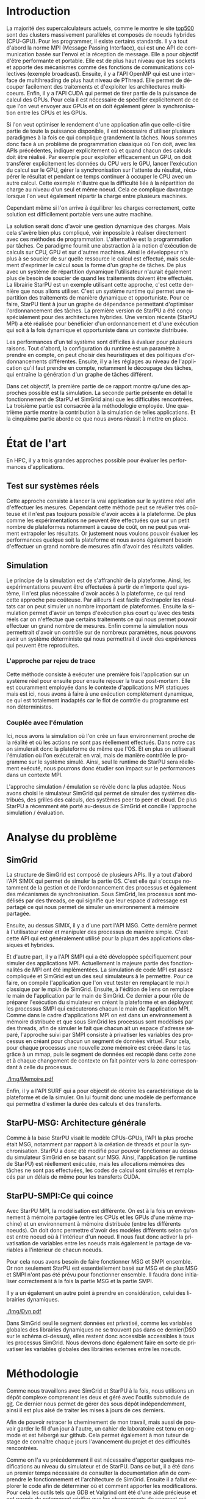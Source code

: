 #+TITLE: 
#+LANGUAGE:  fr
#+OPTIONS: H:5 author:nil email:nil creator:nil timestamp:nil skip:nil toc:nil ^:nil
#+TAGS: Arnaud(a) Luka(l)
#+TAGS: noexport(n) deprecated(d)
#+EXPORT_SELECT_TAGS: export
#+EXPORT_EXCLUDE_TAGS: noexport
#+LATEX_CLASS: svjour3
# #+LaTeX_CLASS: article
# #+LaTeX_CLASS: acm-proc-article-sp
#+BABEL: :session *R* :cache yes :results output graphics :exports both :tangle yes 
#+LATEX_HEADER: \usepackage[T1]{fontenc}
#+LATEX_HEADER: \usepackage[utf8]{inputenc}
#+LATEX_HEADER: %\usepackage{fixltx2e}
#+LATEX_HEADER: \usepackage{ifthen,figlatex}
#+LATEX_HEADER: \usepackage{longtable}
#+LATEX_HEADER: \usepackage{float}
#+LATEX_HEADER: \usepackage{wrapfig}
#+LATEX_HEADER: \usepackage{subfigure}
#+LATEX_HEADER: \usepackage{graphicx}
#+LATEX_HEADER: \usepackage[export]{adjustbox}
#+LATEX_HEADER: \usepackage{xspace}
#+LATEX_HEADER: \usepackage{amsmath,amssymb}
#+LATEX_HEADER: \usepackage[french]{babel}
#+LATEX_HEADER: \AtBeginDocument{
#+LATEX_HEADER:   \definecolor{pdfurlcolor}{rgb}{0,0,0.6}
#+LATEX_HEADER:   \definecolor{pdfcitecolor}{rgb}{0,0.6,0}
#+LATEX_HEADER:   \definecolor{pdflinkcolor}{rgb}{0.6,0,0}
#+LATEX_HEADER:   \definecolor{light}{gray}{.85}
#+LATEX_HEADER:   \definecolor{vlight}{gray}{.95}
#+LATEX_HEADER: }
#+LATEX_HEADER: %\usepackage[paper=letterpaper,margin=1.61in]{geometry}
#+LATEX_HEADER: \usepackage{url} \urlstyle{sf}
#+LATEX_HEADER: \usepackage[normalem]{ulem}
#+LATEX_HEADER: \usepackage{todonotes}
#+LATEX_HEADER: \usepackage[colorlinks=true,citecolor=pdfcitecolor,urlcolor=pdfurlcolor,linkcolor=pdflinkcolor,pdfborder={0 0 0}]{hyperref}
#+LATEX_HEADER: \usepackage[round-precision=3,round-mode=figures,scientific-notation=true]{siunitx}

#+LaTeX_HEADER: % \usepackage{minted}
#+LaTeX_HEADER: % \usepackage{verbments}
#+LATEX_HEADER: % \usepackage{verbatim}
#+LATEX_HEADER: % \usepackage{alltt}

#+BEGIN_LaTeX
\newcommand{\AL}[2][inline]{\todo[color=green!50,#1]{\sf \textbf{AL:} #2}\xspace}
\newcommand{\LS}[2][inline]{\todo[color=green!50,#1]{\sf \textbf{LS:} #2}\xspace}

\let\oldcite=\cite
\renewcommand\cite[2][]{~\ifthenelse{\equal{#1}{}}{\oldcite{#2}}{\oldcite[#1]{#2}}\xspace}
\let\oldref=\ref
\def\ref#1{~\oldref{#1}\xspace}
\def\ie{i.e.,\xspace}
\def\eg{e.g.,\xspace}
\def\qrmspu{\texttt{QRM\_StarPU}\xspace}
\sloppy
#+END_LaTeX

#+BEGIN_LaTeX  
\title{Simulation d'applications dynamiques pour plateformes de
calculs hautes performances%\thanks{Grants or other notes
%about the article that should go on the front page should be
%placed here. General acknowledgments should be placed at the end of the article.}
}
%\subtitle{Do you have a subtitle?\\ If so, write it here}

%\titlerunning{StarPU SMPI}        % if too long for running head

\author{Steven QUINITO MASNADA  \\ \\
        Encadrants : Arnaud LEGRAND \and Luka STANISIC  %if many names separate them with \and.
}

%\authorrunning{Steven QUINITO MASNADA} % if too long for running head

\institute{%F. Author \at
           %   first address \\
           %   Tel.: +123-45-678910\\
           %   Fax: +123-45-678910\\
           %   \email{fauthor@example.com}           %  \\
%             \emph{Present address:} of F. Author  %  if needed
           %\and
           %S. Author \at
           %   second address
}

\date{Juin 2015}
% The correct dates will be entered by the editor

\maketitle

#+END_LaTeX


#+BEGIN_abstract
  Actuellement, la majorité des supercalcultateurs sont des noeuds
  composés de machines hybrides. Pour tirer partie de toute la
  puissance de calcul disponible, il est indispensable d'avoir un
  programme qui soit dynamique. Cependant, les APIs de programmation
  classiques conduisent à une mise en oeuvre très complexe.
  Le paradigme de programmation par tâches couplé à un système
  dynamique permet de répondre à ce problème, mais il est difficile
  d'en évaluer les performances. L'objectif de notre étude est donc de
  mettre en place les dispositifs nécessaire à l'évaluation de
  performances du système. 
  \newpage
#+END_abstract

* Questions:							   :noexport:
    - Which conference?
      - General conference ?
      - Possibly IPDPS, but it is only in October

    - Which journal: JPDC, ParCo, TPDS ?
* Extracting traces from data files				   :noexport:
  For fourmi machine:
#+begin_src sh :results output :exports none
mkdir -p tmp
./starpu-simgrid/get_trace.sh starpu-simgrid/data/dataTou3/SoloStarpuData0.org tmp/native_fourmi_tp6
./starpu-simgrid/get_trace.sh starpu-simgrid/data/dataTou3/SimgridStarpuData0.org tmp/simgrid_fourmi_tp6
./starpu-simgrid/get_trace.sh starpu-simgrid/data/dataTou3/SoloStarpuData1.org tmp/native_fourmi_karted
./starpu-simgrid/get_trace.sh starpu-simgrid/data/dataTou3/SimgridStarpuData1.org tmp/simgrid_fourmi_karted
./starpu-simgrid/get_trace.sh starpu-simgrid/data/dataTou3/SoloStarpuData2.org tmp/native_fourmi_EternityII_E
./starpu-simgrid/get_trace.sh starpu-simgrid/data/dataTou3/SimgridStarpuData2.org tmp/simgrid_fourmi_EternityII_E
./starpu-simgrid/get_trace.sh starpu-simgrid/data/dataTou3/SoloStarpuData3.org tmp/native_fourmi_degme
./starpu-simgrid/get_trace.sh starpu-simgrid/data/dataTou3/SimgridStarpuData3.org tmp/simgrid_fourmi_degme
./starpu-simgrid/get_trace.sh starpu-simgrid/data/dataTou3/SoloStarpuData4.org tmp/native_fourmi_cat_ears_4_4
./starpu-simgrid/get_trace.sh starpu-simgrid/data/dataTou3/SimgridStarpuData4.org tmp/simgrid_fourmi_cat_ears_4_4
./starpu-simgrid/get_trace.sh starpu-simgrid/data/dataTou3/SoloStarpuData5.org tmp/native_fourmi_e18
./starpu-simgrid/get_trace.sh starpu-simgrid/data/dataTou3/SimgridStarpuData5.org tmp/simgrid_fourmi_e18
./starpu-simgrid/get_trace.sh starpu-simgrid/data/dataTou3/SoloStarpuData6.org tmp/native_fourmi_hirlam
./starpu-simgrid/get_trace.sh starpu-simgrid/data/dataTou3/SimgridStarpuData6.org tmp/simgrid_fourmi_hirlam
./starpu-simgrid/get_trace.sh starpu-simgrid/data/dataTou3/SoloStarpuData7.org tmp/native_fourmi_TF16
./starpu-simgrid/get_trace.sh starpu-simgrid/data/dataTou3/SimgridStarpuData7.org tmp/simgrid_fourmi_TF16
#+end_src

#+RESULTS:


  For riri machine with 10 CPUs:
#+begin_src sh :results output :exports none
mkdir -p tmp
./starpu-simgrid/get_trace.sh starpu-simgrid/data/dataTou4/SoloStarpuData0.org tmp/native_riri10_tp6
./starpu-simgrid/get_trace.sh starpu-simgrid/data/dataTou4/SimgridStarpuData0.org tmp/simgrid_riri10_tp6
./starpu-simgrid/get_trace.sh starpu-simgrid/data/dataTou4/SoloStarpuData1.org tmp/native_riri10_karted
./starpu-simgrid/get_trace.sh starpu-simgrid/data/dataTou4/SimgridStarpuData1.org tmp/simgrid_riri10_karted
./starpu-simgrid/get_trace.sh starpu-simgrid/data/dataTou4/SoloStarpuData2.org tmp/native_riri10_EternityII_E
./starpu-simgrid/get_trace.sh starpu-simgrid/data/dataTou4/SimgridStarpuData2.org tmp/simgrid_riri10_EternityII_E
./starpu-simgrid/get_trace.sh starpu-simgrid/data/dataTou4/SoloStarpuData3.org tmp/native_riri10_degme
./starpu-simgrid/get_trace.sh starpu-simgrid/data/dataTou4/SimgridStarpuData3.org tmp/simgrid_riri10_degme
./starpu-simgrid/get_trace.sh starpu-simgrid/data/dataTou4/SoloStarpuData4.org tmp/native_riri10_cat_ears_4_4
./starpu-simgrid/get_trace.sh starpu-simgrid/data/dataTou4/SimgridStarpuData4.org tmp/simgrid_riri10_cat_ears_4_4
./starpu-simgrid/get_trace.sh starpu-simgrid/data/dataTou4/SoloStarpuData5.org tmp/native_riri10_e18
./starpu-simgrid/get_trace.sh starpu-simgrid/data/dataTou4/SimgridStarpuData5.org tmp/simgrid_riri10_e18
./starpu-simgrid/get_trace.sh starpu-simgrid/data/dataTou4/SoloStarpuData6.org tmp/native_riri10_hirlam
./starpu-simgrid/get_trace.sh starpu-simgrid/data/dataTou4/SimgridStarpuData6.org tmp/simgrid_riri10_hirlam
./starpu-simgrid/get_trace.sh starpu-simgrid/data/dataTou4/SoloStarpuData7.org tmp/native_riri10_TF16
./starpu-simgrid/get_trace.sh starpu-simgrid/data/dataTou4/SimgridStarpuData7.org tmp/simgrid_riri10_TF16
#+end_src

#+RESULTS:

  For riri machine with 40 CPUs:
#+begin_src sh :results output :exports none
mkdir -p tmp
./starpu-simgrid/get_trace.sh starpu-simgrid/data/dataTou4/SoloStarpuData8.org tmp/native_riri40_tp6
./starpu-simgrid/get_trace.sh starpu-simgrid/data/dataTou4/SimgridStarpuData8.org tmp/simgrid_riri40_tp6
./starpu-simgrid/get_trace.sh starpu-simgrid/data/dataTou4/SoloStarpuData9.org tmp/native_riri40_karted
./starpu-simgrid/get_trace.sh starpu-simgrid/data/dataTou4/SimgridStarpuData9.org tmp/simgrid_riri40_karted
./starpu-simgrid/get_trace.sh starpu-simgrid/data/dataTou4/SoloStarpuData10.org tmp/native_riri40_EternityII_E
./starpu-simgrid/get_trace.sh starpu-simgrid/data/dataTou4/SimgridStarpuData10.org tmp/simgrid_riri40_EternityII_E
./starpu-simgrid/get_trace.sh starpu-simgrid/data/dataTou4/SoloStarpuData11.org tmp/native_riri40_degme
./starpu-simgrid/get_trace.sh starpu-simgrid/data/dataTou4/SimgridStarpuData11.org tmp/simgrid_riri40_degme
./starpu-simgrid/get_trace.sh starpu-simgrid/data/dataTou4/SoloStarpuData12.org tmp/native_riri40_cat_ears_4_4
./starpu-simgrid/get_trace.sh starpu-simgrid/data/dataTou4/SimgridStarpuData12.org tmp/simgrid_riri40_cat_ears_4_4
./starpu-simgrid/get_trace.sh starpu-simgrid/data/dataTou4/SoloStarpuData13.org tmp/native_riri40_e18
./starpu-simgrid/get_trace.sh starpu-simgrid/data/dataTou4/SimgridStarpuData13.org tmp/simgrid_riri40_e18
./starpu-simgrid/get_trace.sh starpu-simgrid/data/dataTou4/SoloStarpuData14.org tmp/native_riri40_hirlam
./starpu-simgrid/get_trace.sh starpu-simgrid/data/dataTou4/SimgridStarpuData14.org tmp/simgrid_riri40_hirlam
./starpu-simgrid/get_trace.sh starpu-simgrid/data/dataTou4/SoloStarpuData15.org tmp/native_riri40_TF16
./starpu-simgrid/get_trace.sh starpu-simgrid/data/dataTou4/SimgridStarpuData15.org tmp/simgrid_riri40_TF16
#+end_src

#+RESULTS:

  For extrapolated riri machine with 100 and 400 CPUs:
#+begin_src sh :results output :exports none
mkdir -p tmp
./starpu-simgrid/get_trace.sh starpu-simgrid/data/dataTou4/SimgridStarpuData16.org tmp/simgrid_riri100_e18
./starpu-simgrid/get_trace.sh starpu-simgrid/data/dataTou4/SimgridStarpuData17.org tmp/simgrid_riri400_e18
#+end_src

#+RESULTS:

  Extracting makespan for all traces:
#+begin_src sh :shebang "#!/bin/bash" :results output :exports none
output="tmp/makespans.out"
matrices=(tp-6 karted EternityII_E degme cat_ears_4_4 e18 hirlam TF16)
echo "Matrix, Nthreads, Native Time [ms], SimGrid Time [ms], Diff Time" > $output

i=0
#matrices=(tp-6 karted EternityII_E degme cat_ears_4_4 e18 hirlam TF16 cat_ears_4_4_ownmodel)
nthreads=8
datafolder="starpu-simgrid/data/dataTou3"
for matrix in ${matrices[@]}
do
   native_time=$(tail -1 $datafolder/SoloStarpuData$i.org)
   simgrid_time=$(tail -1 $datafolder/SimgridStarpuData$i.org)
   diff_time=$(bc -l <<< "(1 - ($simgrid_time / $native_time)) * 100" | sed 's/\(-\?[0-9]*\.[0-9]\?\)[0-9]*/\1/')
   echo "$matrix, $nthreads,  $native_time, $simgrid_time, $diff_time" >> $output
   i=`expr $i + 1`
done

i=0
nthreads=10
datafolder="starpu-simgrid/data/dataTou4"
for matrix in ${matrices[@]}
do
   native_time=$(tail -1 $datafolder/SoloStarpuData$i.org)
   simgrid_time=$(tail -1 $datafolder/SimgridStarpuData$i.org)
   diff_time=$(bc -l <<< "(1 - ($simgrid_time / $native_time)) * 100" | sed 's/\(-\?[0-9]*\.[0-9]\?\)[0-9]*/\1/')
   echo "$matrix, $nthreads,  $native_time, $simgrid_time, $diff_time" >> $output
   i=`expr $i + 1`
done

nthreads=40
datafolder="starpu-simgrid/data/dataTou4"
for matrix in ${matrices[@]}
do
   native_time=$(tail -1 $datafolder/SoloStarpuData$i.org)
   simgrid_time=$(tail -1 $datafolder/SimgridStarpuData$i.org)
   diff_time=$(bc -l <<< "(1 - ($simgrid_time / $native_time)) * 100" | sed 's/\(-\?[0-9]*\.[0-9]\?\)[0-9]*/\1/')
   echo "$matrix, $nthreads,  $native_time, $simgrid_time, $diff_time" >> $output
   i=`expr $i + 1`
done

# For extrapolated data
simgrid_100_time=$(tail -1 $datafolder/SimgridStarpuData16.org)
echo "e18, 100,  0, $simgrid_100_time, 0" >> $output
simgrid_400_time=$(tail -1 $datafolder/SimgridStarpuData17.org)
echo "e18, 400,  0, $simgrid_400_time, 0" >> $output
#+end_src

#+RESULTS:

  Extracting traces with memory consumption
#+begin_src sh :results output :exports none
mkdir -p tmp
./starpu-simgrid/get_trace.sh starpu-simgrid/data/dataQMem/SoloStarpuData0.org tmp/native_hirlam_1_memcon
./starpu-simgrid/get_trace.sh starpu-simgrid/data/dataQMem/SoloStarpuData1.org tmp/native_hirlam_2_memcon
./starpu-simgrid/get_trace.sh starpu-simgrid/data/dataQMem/SoloStarpuData2.org tmp/native_hirlam_3_memcon
./starpu-simgrid/get_trace.sh starpu-simgrid/data/dataQMem/SimgridStarpuData0.org tmp/simgrid_hirlam_memcon
./starpu-simgrid/get_trace.sh starpu-simgrid/data/dataQMem/SoloStarpuData3.org tmp/native_e18_1_memcon
./starpu-simgrid/get_trace.sh starpu-simgrid/data/dataQMem/SoloStarpuData4.org tmp/native_e18_2_memcon
./starpu-simgrid/get_trace.sh starpu-simgrid/data/dataQMem/SoloStarpuData5.org tmp/native_e18_3_memcon
./starpu-simgrid/get_trace.sh starpu-simgrid/data/dataQMem/SimgridStarpuData1.org tmp/simgrid_e18_memcon
#+end_src

#+RESULTS:


  Extracting extrapolation data on riri machine with e18 and sls matrices:
#+begin_src sh :results output :exports none
mkdir -p tmp
# e18 matrix
./starpu-simgrid/get_trace.sh starpu-simgrid/data/dataExtrapol/SoloStarpuData1.org tmp/native_extrapol_2_e18
./starpu-simgrid/get_trace.sh starpu-simgrid/data/dataExtrapol/SimgridStarpuData1.org tmp/simgrid_extrapol_2_e18
./starpu-simgrid/get_trace.sh starpu-simgrid/data/dataExtrapol/SoloStarpuData2.org tmp/native_extrapol_4_e18
./starpu-simgrid/get_trace.sh starpu-simgrid/data/dataExtrapol/SimgridStarpuData2.org tmp/simgrid_extrapol_4_e18
./starpu-simgrid/get_trace.sh starpu-simgrid/data/dataExtrapol/SoloStarpuData3.org tmp/native_extrapol_5_e18
./starpu-simgrid/get_trace.sh starpu-simgrid/data/dataExtrapol/SimgridStarpuData3.org tmp/simgrid_extrapol_5_e18
./starpu-simgrid/get_trace.sh starpu-simgrid/data/dataExtrapol/SoloStarpuData4.org tmp/native_extrapol_8_e18
./starpu-simgrid/get_trace.sh starpu-simgrid/data/dataExtrapol/SimgridStarpuData4.org tmp/simgrid_extrapol_8_e18
./starpu-simgrid/get_trace.sh starpu-simgrid/data/dataExtrapol/SoloStarpuData5.org tmp/native_extrapol_10_e18
./starpu-simgrid/get_trace.sh starpu-simgrid/data/dataExtrapol/SimgridStarpuData5.org tmp/simgrid_extrapol_10_e18
./starpu-simgrid/get_trace.sh starpu-simgrid/data/dataExtrapol/SoloStarpuData6.org tmp/native_extrapol_40_e18
./starpu-simgrid/get_trace.sh starpu-simgrid/data/dataExtrapol/SimgridStarpuData6.org tmp/simgrid_extrapol_40_e18
# sls matrix
./starpu-simgrid/get_trace.sh starpu-simgrid/data/dataExtrapol/SoloStarpuData8.org tmp/native_extrapol_2_sls
./starpu-simgrid/get_trace.sh starpu-simgrid/data/dataExtrapol/SimgridStarpuData8.org tmp/simgrid_extrapol_2_sls
./starpu-simgrid/get_trace.sh starpu-simgrid/data/dataExtrapol/SoloStarpuData9.org tmp/native_extrapol_4_sls
./starpu-simgrid/get_trace.sh starpu-simgrid/data/dataExtrapol/SimgridStarpuData9.org tmp/simgrid_extrapol_4_sls
./starpu-simgrid/get_trace.sh starpu-simgrid/data/dataExtrapol/SoloStarpuData10.org tmp/native_extrapol_5_sls
./starpu-simgrid/get_trace.sh starpu-simgrid/data/dataExtrapol/SimgridStarpuData10.org tmp/simgrid_extrapol_5_sls
./starpu-simgrid/get_trace.sh starpu-simgrid/data/dataExtrapol/SoloStarpuData11.org tmp/native_extrapol_8_sls
./starpu-simgrid/get_trace.sh starpu-simgrid/data/dataExtrapol/SimgridStarpuData11.org tmp/simgrid_extrapol_8_sls
./starpu-simgrid/get_trace.sh starpu-simgrid/data/dataExtrapol/SoloStarpuData12.org tmp/native_extrapol_10_sls
./starpu-simgrid/get_trace.sh starpu-simgrid/data/dataExtrapol/SimgridStarpuData12.org tmp/simgrid_extrapol_10_sls
./starpu-simgrid/get_trace.sh starpu-simgrid/data/dataExtrapol/SoloStarpuData13.org tmp/native_extrapol_40_sls
./starpu-simgrid/get_trace.sh starpu-simgrid/data/dataExtrapol/SimgridStarpuData13.org tmp/simgrid_extrapol_40_sls
# Extrapolated data
./starpu-simgrid/get_trace.sh starpu-simgrid/data/dataExtrapol/SimgridStarpuData14.org tmp/simgrid_extrapol_100_e18
./starpu-simgrid/get_trace.sh starpu-simgrid/data/dataExtrapol/SimgridStarpuData15.org tmp/simgrid_extrapol_400_e18
#+end_src

#+RESULTS:


  Extracting makespan for extrapolated e18 and sls matrices:
#+begin_src sh :shebang "#!/bin/bash" :results output :exports none
output="tmp/makespans_extrapol.out"
echo "Matrix, Nthreads, Native Time [ms], SimGrid Time [ms], Diff Time" > $output

i=0
matrices="e18"
nthreads=(1 2 4 5 8 10 40)
datafolder="starpu-simgrid/data/dataExtrapol"
for thread in ${nthreads[@]}
do
   native_time=$(tail -1 $datafolder/SoloStarpuData$i.org)
   simgrid_time=$(tail -1 $datafolder/SimgridStarpuData$i.org)
   diff_time=$(bc -l <<< "(1 - ($simgrid_time / $native_time)) * 100" | sed 's/\(-\?[0-9]*\.[0-9]\?\)[0-9]*/\1/')
   echo "$matrices, $thread,  $native_time, $simgrid_time, $diff_time" >> $output
   i=`expr $i + 1`
done

matrices="sls"
nthreads=(1 2 4 5 8 10 40)
datafolder="starpu-simgrid/data/dataExtrapol"
for thread in ${nthreads[@]}
do
   native_time=$(tail -1 $datafolder/SoloStarpuData$i.org)
   simgrid_time=$(tail -1 $datafolder/SimgridStarpuData$i.org)
   diff_time=$(bc -l <<< "(1 - ($simgrid_time / $native_time)) * 100" | sed 's/\(-\?[0-9]*\.[0-9]\?\)[0-9]*/\1/')
   echo "$matrices, $thread,  $native_time, $simgrid_time, $diff_time" >> $output
   i=`expr $i + 1`
done

matrices="e18"
nthreads=(100 400)
datafolder="starpu-simgrid/data/dataExtrapol"
for thread in ${nthreads[@]}
do
   simgrid_time=$(tail -1 $datafolder/SimgridStarpuData$i.org)
   echo "$matrices, $thread,  0, $simgrid_time, 0" >> $output
   i=`expr $i + 1`
done

matrices="sls"
nthreads=(100 400)
datafolder="starpu-simgrid/data/dataExtrapol"
for thread in ${nthreads[@]}
do
   simgrid_time=$(tail -1 $datafolder/SimgridStarpuData$i.org)
   echo "$matrices, $thread,  0, $simgrid_time, 0" >> $output
   i=`expr $i + 1`
done
#+end_src

#+RESULTS:


* Introduction

  La majorité des supercalculateurs actuels, comme le montre le site
  [[http://www.top500.org][top500]] sont des clusters massivement parallèles et composés de
  noeuds hybrides (CPU-GPU). Pour les programmer, il existe certains
  standards. Il y a tout d'abord la norme MPI (Message Passing
  Interface), qui est une API de communication basée sur l'envoi et la  
  réception de message. Elle a pour objectif d'être performante et
  portable.  Elle est de plus haut niveau que les sockets et apporte
  des mécanismes comme des fonctions de communications collectives
  (exemple broadcast). Ensuite, il y a l'API OpenMP qui est une
  interface de multihreading de plus haut niveau de PThread. Elle
  permet de découper facilement des traitements et d'exploiter les
  architectures multicoeurs. Enfin, il y a l'API CUDA qui permet de
  tirer partie de la puissance de calcul des GPUs. Pour cela il est
  nécessaire de spécifier explicitement de ce que l'on veut envoyer
  aux GPUs et on doit également gérer la synchronisation entre les
  CPUs et les GPUs.
  
  Si l'on veut optimiser le rendement d'une application afin que
  celle-ci tire partie de toute la puissance disponible, il est
  nécessaire d'utiliser plusieurs paradigmes à la fois ce qui
  complique grandement la tâches. Nous sommes donc face à un problème
  de programmation classique où l'on doit, avec les APIs précédentes,
  indiquer explicitement où et quand chacun des calculs doit être 
  réalisé. Par exemple pour exploiter efficacement un GPU, on doit
  transférer explicitement les données du CPU vers le GPU, lancer
  l'exécution du calcul sur le GPU, gérer la synchronisation sur
  l'attente du résultat, récupérer le résultat et pendant ce temps
  continuer à occuper le CPU avec un autre calcul. Cette exemple
  n'illustre que la difficulté liée à la répartition de charge au
  niveau d'un seul et même noeud. Cela ce complique davantage lorsque
  l'on veut également répartir la charge entre plusieurs machines. 
  # Généralement, on procède soit en déléguant tous les
  # calculs aux GPUs, et les CPUs sont en idle. Soit on réparti la
  # charge entre les CPUs et les GPUs de manière complètement
  # statique\cite{StarPU-MPI}. L'inconvénient est que la mise en
  # pratique est très difficile car trouver un bon équilibrage relève
  # d'un véritable travail d'horloger. 
  Cependant même si l'on arrive à équilibrer les charges correctement,
  cette solution est difficilement portable vers une autre machine.  

  La solution serait donc d'avoir une gestion dynamique des
  charges. Mais cela s'avère bien plus compliqué, voir impossible
  à réaliser directement avec ces méthodes de
  programmation. L'alternative est la programmation par tâches. Ce     
  paradigme fournit une abstraction à la notion d'exécution de calculs sur CPU,
  GPU et sur d'autres machines. Ainsi le développeur n'a plus à se
  soucier de sur quelle ressource le calcul est effectué, mais
  seulement d'exprimer le calcul sous la forme d'un graphe de
  tâches. De plus avec un système de répartition dynamique
  l'utilisateur n'aurait également plus de besoin de soucier de quand
  les traitements doivent être effectués. La librairie
  StarPU\cite{StarPU} est un exemple utilisant cette approche, c'est
  cette dernière que nous allons utiliser. C'est un système runtime
  qui permet une répartition des traitements de manière dynamique et
  opportuniste. Pour ce faire, StarPU tient à jour un graphe de dépendance
  permettant d'optimiser l'ordonnancement des tâches. La première
  version de StarPU a été conçu spécialement pour des architectures
  hybrides. Une version récente (StarPU MPI)\cite{StarPU-MPI} a été 
  réalisée pour bénéficier d'un ordonnancement et d'une exécution qui
  soit à la fois dynamique et opportuniste dans un contexte distribuée.
  
  Les performances d'un tel système sont difficiles à évaluer pour
  plusieurs raisons. Tout d'abord, la configuration du runtime
  est un paramètre à prendre en compte, on peut choisir des
  heuristiques et des politiques d'ordonnancements différentes.
  Ensuite, il y a les réglages au niveau de l'application qu'il faut
  prendre en compte, notamment le découpage des tâches, qui entraîne
  la génération d'un graphe de tâches différent.

  Dans cet objectif, la première partie de ce rapport montre qu'une
  des approches possible est la simulation. La seconde partie
  présente en détail le fonctionnement de StarPU et SimGrid 
  ainsi que les difficultés rencontrées. La troisième partie est
  consacrée à la méthodologie employée.  Une quatrième partie montre la
  contribution à la simulation de telles applications.  Et la
  cinquième partie aborde ce que nous avons réussit à mettre en place. 

* État de l'art
  En HPC, il y a trois grandes approches possible pour évaluer les
  performances d'applications.
** Test sur systèmes réels
   Cette approche consiste à lancer la vrai application sur le système
   réel afin d'effectuer les mesures. Cependant cette méthode peut se 
   révéler très coûteuse et il n'est pas toujours possible d'avoir
   accès à la plateforme. De plus comme les expérimentations ne
   peuvent être effectuées que sur un petit nombre de plateformes
   notamment à cause de coût, on ne peut pas vraiment extrapoler les
   résultats. Or justement nous voulons pouvoir évaluer les
   performances quelque soit la plateforme et nous avons également
   besoin d'effectuer un grand nombre de mesures afin d'avoir des
   résultats valides.
** Simulation
   Le principe de la simulation est de s'affranchir de la plateforme.
   Ainsi, les expérimentations peuvent être effectuées à partir de
   n'importe quel système, il n'est plus nécessaire d'avoir accès à la
   plateforme, ce qui rend cette approche peu coûteuse. 
   Par ailleurs il est facile d'extrapoler les résultats car on peut
   simuler un nombre important de plateformes. Ensuite la simulation
   permet d'avoir un temps d'exécution plus court qu'avec des tests
   réels car on n'effectue que certains traitements ce qui nous permet
   pouvoir effectuer un grand nombre de mesures.  
   Enfin comme la simulation nous permettrait d'avoir un contrôle sur
   de nombreux paramètres, nous pouvons avoir un système déterministe qui
   nous permettrait d'avoir des expériences qui peuvent être reproduites.
  
*** L'approche par rejeu de trace
    Cette méthode consiste à exécuter une première fois l'application
    sur un système réel pour ensuite pour ensuite rejouer la trace
    post-mortem. Elle est couramment employée dans le contexte 
    d'applications MPI statiques mais est ici, nous avons à faire à une
    exécution complètement dynamique, ce qui est totalement inadaptés car
    le flot de contrôle du programme est non déterministes. 
*** Couplée avec l'émulation
    Ici, nous avons la simulation où l'on crée un faux environnement
    proche de la réalité et où les actions ne sont pas réellement 
    effectués. Dans notre cas on simulerait donc la plateforme de même
    que l'OS. Et en plus on utiliserait l'émulation où l'on exécuterait en
    vrai, mais de manière contrôlée le programme sur le système
    simulé. Ainsi, seul le runtime de StarPU sera réellement
    exécuté\cite{StarPUSG}, nous pourrons donc étudier son impact sur
    le performances dans un contexte MPI. 

    L'approche simulation / émulation se révèle donc la plus adaptée.
    Nous avons choisi le simulateur SimGrid qui permet de simuler des
    systèmes distribués, des grilles des calculs, des systèmes peer to
    peer et cloud. De plus StarPU a récemment été porté au-dessus de
    SimGrid et concilie l'approche simulation / évaluation.

* Analyse du problème
** SimGrid
   La structure de SimGrid est composé de plusieurs APIs. Il y a tout
   d'abord l'API SIMIX qui permet de simuler la partie OS. C'est elle
   qui s'occupe notamment de la gestion et de l'ordonnancement des
   processus et également des mécanismes de synchronisation. Sous
   SimGrid, les processus sont modélisés par des threads, ce qui
   signifie que leur espace d'adressage est partagé ce qui nous permet
   de simuler un environnement à mémoire partagée. 
   
   Ensuite, au dessus SIMIX, il y a d'une part l'API MSG. Cette dernière
   permet à l'utilisateur créer et manipuler des processus de manière
   simple. C'est cette API qui est généralement utilisé pour la
   plupart des applications classiques et hybrides. 

   Et d'autre part, il y a l'API SMPI qui a été développée
   spécifiquement pour simuler des applications MPI. Actuellement la
   majeure partie des fonctionnalités de MPI ont été implémentées. La
   simulation de code MPI est assez compliquée et SimGrid est un des
   seul simulateurs à le permettre. Pour ce faire, on compile
   l'application que l'on veut tester en remplaçant le mpi.h classique
   par le mpi.h de SimGrid. Ensuite, à l'édition de liens on remplace
   le main de l'application par le main de SimGrid. Ce dernier a pour
   rôle de préparer l'exécution du simulateur en créant la plateforme
   et en déployant les processus SMPI qui exécuterons chacun le main
   de l'application MPI. Comme dans le cadre d'applications MPI on est
   dans un environnement à mémoire distribuée et que sous SimGrid les
   processus sont modélisés par des threads, afin de simuler le fait
   que chacun ait un espace d'adresse séparé, l'approche suivi par SMPI
   consiste à privatiser les variables des processus en créant pour
   chacun un segment de données virtuel. Pour cela, pour chaque processus
   une nouvelle zone mémoire est créée dans le tas grâce à un mmap, puis le
   segment de données est recopié dans cette zone et à chaque
   changement de contexte on fait pointer vers la zone correspondant à
   celle du processus. 

   #+ATTR_LATEX: :width 5cm
   #+CAPTION: Privatisation du segment données
   #+NAME:   fig:1
   [[./Img/Memoire.pdf]]
   
   Enfin, il y a l'API SURF qui a pour objectif de décrire les
   caractéristique de la plateforme et de la simuler. On lui fournit
   donc une modèle de performance qui permettra d'estimer la durée des
   calculs et des transferts.

** StarPU-MSG: Architecture générale   
   Comme à la base StarPU visait le modèle CPUs-GPUs, l'API la plus
   proche était MSG, notamment par rapport à la création de threads et
   pour la synchronisation. StarPU a donc été modifié pour pouvoir
   fonctionner au dessus du simulateur SimGrid en se basant sur
   MSG. Ainsi, l'application (le runtime de StarPU) est réellement
   exécutée, mais les allocations mémoires des tâches ne sont pas
   effectuées, les codes de calcul sont simulés et remplacés par un
   délais de même pour les transferts CUDA. 

** StarPU-SMPI:Ce qui coince
   Avec StarPU MPI, la modélisation est différente. On est à la fois
   un environnement à mémoire partagée (entre les CPUs et les GPUs
   d'une même machine) et un environnement à mémoire distribuée
   (entre les différents noeuds). On doit donc permettre d'avoir des
   modèles différents selon qu'on est entre noeud où à l'intérieur
   d'un noeud. Il nous faut donc activer la privatisation de variables
   entre les noeuds mais également le partage de variables à
   l'intérieur de chacun noeuds. 

   Pour cela nous avons besoin de faire fonctionner MSG et SMPI
   ensemble. Or non seulement StarPU est essentiellement basé sur MSG
   et de plus MSG et SMPI n'ont pas été prévu pour fonctionner
   ensemble. Il faudra donc initialiser correctement à la fois la
   partie MSG et la partie SMPI. 
   
   Il y a un également un autre point à prendre en considération,
   celui des librairies dynamiques. 
   
   #+ATTR_LATEX: :width 5cm
   #+CAPTION: Emplacement en mémoire des bibliothèques
   #+NAME:   fig:2
   [[./Img/Dyn.pdf]]

   Dans SimGrid seul le segment données est privatisé, comme les
   variables globales des librairies dynamiques ne se trouvent pas
   dans ce dernier(DSO sur le schéma ci-dessus), elles restent donc
   accessible accessibles à tous les processus SimGrid. Nous devrons donc
   également faire en sorte de privatiser les variables globales des
   librairies externes entre les noeuds. 
   
* Méthodologie
  Comme nous travaillons avec SimGrid et StarPU à la fois, nous
  utilisons un dépôt complexe comprenant les deux et géré avec
  l'outils submodule de [[https://github.com/swhatelse/Journal][git]]. Ce dernier nous permet de gérer des sous
  dépôt indépendemment, ainsi il est plus aisé de traiter les mises à
  jours de ces derniers.

  Afin de pouvoir retracer le cheminement de mon travail, mais aussi
  de pouvoir garder le fil d'un jour à l'autre, un cahier de
  laboratoire est tenu en org-mode et est hébergé sur github. Cela permet
  également à mon tuteur de stage de connaître chaque jours l'avancement
  du projet et des difficultés rencontrées.
  
  Comme on l'a vu précédemment il est nécessaire d'apporter quelques
  modifications au niveau du simulateur et de StarPU. Dans ce but, il
  a été dans un premier temps nécessaire de consulter la documentation
  afin de comprendre le fonctionnement et l'architecture de
  SimGrid. Ensuite il a fallut explorer le code afin de déterminer où
  et comment apporter les modifications. Pour cela les outils tels que
  GDB et Valgrind ont été d'une aide précieuse et ont permis de notamment
  vérifier que les changements de segment mémoire s'effectuent bien au
  bon moment.

* Contribution
  La toute première chose à réaliser, a été la gestion du partage du
  segment de données au niveau du simulateur dans un contexte
  SMPI. Comme la mémoire est partagée au sein d'un noeud, nous avons
  fait en sorte que les processus d'un même noeud aient leurs segment
  données en commun. Le principe est le suivant, il y a dans un
  premier temps, les processus SMPI qui sont créés au lancement de
  l'application avec leur propre espace de données. Puis ces derniers
  peuvent à leurs tours créer de nouveau processus. Ceux-ci héritent
  donc du segment de données du processus qui les a créés. Il a par
  ailleurs été nécessaire d'initialiser MSG et SMPI
  correctement afin que les deux puissent fonctionner
  ensemble. SimGrid a donc été modifié en conséquences. 

  Une fois la gestion du partage mise en place, nous nous sommes
  penchés sur le cas des bibliothèques dynamiques. Nous avons vu
  précédemment que malgré le mécanisme de privatisation, les variables
  globales présentes dans ces dernières sont partagés entre les
  différents processus SimGrid. Pour contourner ce problème, nous
  avons décidé d'utiliser une version statique de la bibliothèque.  
  
  #+ATTR_LATEX: :width 5cm
  #+CAPTION: Emplacement en mémoire des bibliothèques
  #+NAME:   fig:3
  [[./Img/StaticDyn.jpg]]

  Ainsi avec une bibliothèque statique, les variables globales de
  celle-ci se retrouvent dans le segment données du processus et la
  gestion du partage / privatisation est géré par le mécanisme
  précédent. Cependant cette solution est relativement intrusive car
  elle nécessite de changer la chaîne de compilation des applications
  utilisant StarPU, mais cela sera suffisants dans un premier temps. 

  Comme StarPU a été porté au dessus de MSG, il a également été
  nécessaire d'apporter quelques modifications au niveau de
  l'initialisation. Car le mécanisme de gestion de la privatisation et
  de partage n'était activé que de manière tardive. 

* Validation
** Test simple
   Dans le but de tester le bon fonctionnement des modifications
   apportées, un test illustrant le fonctionnement de StarPU a été
   fourni et enrichi. Ce dernier permet ainsi d'isoler le problème
   afin de pouvoir nous concentrer dessus. Ce test, initialise SimGrid
   et la partie SMPI comme cela est fait du côté de StarPU et fait
   appel à une bibliothèque dynamique et manipule des variables
   globales. Ainsi lors de l'exécution de ce test, on doit pouvoir
   constater que pour des processus appartenant à un même noeuds, les
   valeurs des variables globales du programme et des bibliothèques
   dynamiques sont bien identiques. Ce qui après plusieurs correction
   a été le cas.  
** Test de StarPU - SMPI
   Comme les résultats du test simples étaient ceux attendu, nous
   sommes passé à un test utilisant cette fois la vrai bibliothèque
   StarPU. Cette dernière est fourni avec des exemples de programme MPI
   notamment d'algèbre linéaire tel que l'algorithme de Cholesky. Nous
   nous sommes servi de ces derniers afin de valider les
   modifications. Cependant au cours des tests nous avons constaté
   qu'un problème persistait au niveau de l'initialisation de StarPU.

* Conclusion
  Pour conclure, nous avons voulu voir s'il était possible de mesurer
  l'influence d'un runtime dynamique sur les performances
  d'applications MPI. Parmi les différentes techniques de mesures de
  performances, nous avons fait le choix de la simulation / émulation
  car elle nous semble la plus avantageuse, en raison de son coût, de
  sa flexibilité mais aussi en terme de scalabilité.  
  
  Pour vérifier si cette approche est effectivement possible, nous
  avons modifié SimGrid afin de pouvoir faire fonctionner StarPU MPI
  dessus. Nous avons donc mis en place le partage du segment données
  entre les processus de même noeud et la privatisation entre les
  processus de noeuds différents. 
  
  Bien qu'aucune expérimentation n'est pu être faite, les problèmes
  rencontrés sont plutôt des problèmes d'ordre techniques et ne nous
  permettent pas d'invalider notre hypothèse. Afin de pouvoir conclure
  sur la question, il faudra finir de corriger la phase
  d'initialisation côté StarPU et également apporter quelques
  correctifs à SimGrid. Ensuite nous pourrons effectuer les
  simulations et les mesures. Pour ce faire les mesures seront faites
  sur un solveur d'algèbre linéaire basé sur StarPU. Enfin, dans le
  but de valider le résultat des expérimentations, un test grandeur
  nature sera fait sur Grid5000.  
  
#+Latex:\section*{Acknowledgments}
Je souhaite remercier...

#+LaTeX: \nocite{*}
#+LaTeX: \def\raggedright{}
\bibliographystyle{IEEEtran}
\bibliography{biblio}


* Emacs Setup 							   :noexport:
  This document has local variables in its postembule, which should
  allow Org-mode to work seamlessly without any setup. If you're
  uncomfortable using such variables, you can safely ignore them at
  startup. Exporting may require that you copy them in your .emacs.

# Local Variables:
# eval:    (require 'org-install)
# eval:    (org-babel-do-load-languages 'org-babel-load-languages '( (sh . t) (R . t) (perl . t) (ditaa . t) ))
# eval:    (setq org-confirm-babel-evaluate nil)
# eval:    (unless (boundp 'org-latex-classes) (setq org-latex-classes nil))
# eval:    (add-to-list 'org-latex-classes '("svjour3" "\\documentclass[smallextended]{svjour3} \n \[NO-DEFAULT-PACKAGES]\n \[EXTRA]\n  \\usepackage{graphicx}\n  \\usepackage{hyperref}"  ("\\section{%s}" . "\\section*{%s}") ("\\subsection{%s}" . "\\subsection*{%s}")                       ("\\subsubsection{%s}" . "\\subsubsection*{%s}")                       ("\\paragraph{%s}" . "\\paragraph*{%s}")                       ("\\subparagraph{%s}" . "\\subparagraph*{%s}")))
# eval:    (add-to-list 'org-latex-classes '("acm-proc-article-sp" "\\documentclass{acm_proc_article-sp}\n \[NO-DEFAULT-PACKAGES]\n \[EXTRA]\n"  ("\\section{%s}" . "\\section*{%s}") ("\\subsection{%s}" . "\\subsection*{%s}")                       ("\\subsubsection{%s}" . "\\subsubsection*{%s}")                       ("\\paragraph{%s}" . "\\paragraph*{%s}")                       ("\\subparagraph{%s}" . "\\subparagraph*{%s}")))
# eval:    (setq org-alphabetical-lists t)
# eval:    (setq org-src-fontify-natively t)
# eval:   (setq org-export-babel-evaluate nil)
# eval:   (setq ispell-local-dictionary "french")
# eval:   (eval (flyspell-mode t))
# eval:    (setq org-latex-listings 'minted)
# eval:    (setq org-latex-minted-options '(("bgcolor" "white") ("style" "tango") ("numbers" "left") ("numbersep" "5pt")))
# End:
